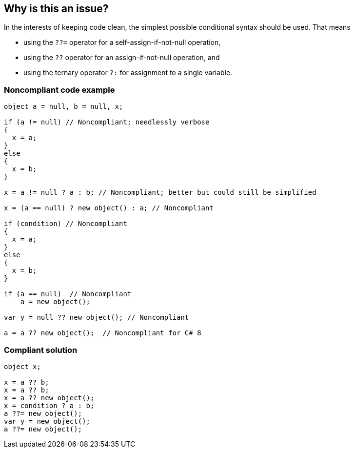 == Why is this an issue?

In the interests of keeping code clean, the simplest possible conditional syntax should be used. That means 

* using the ``++??=++`` operator for a self-assign-if-not-null operation, 
* using the ``++??++`` operator for an assign-if-not-null operation, and
* using the ternary operator ``++?:++`` for assignment to a single variable.


=== Noncompliant code example

[source,csharp]
----
object a = null, b = null, x;

if (a != null) // Noncompliant; needlessly verbose
{
  x = a;
}
else
{
  x = b;
}

x = a != null ? a : b; // Noncompliant; better but could still be simplified

x = (a == null) ? new object() : a; // Noncompliant

if (condition) // Noncompliant
{
  x = a;
}
else
{
  x = b;
}

if (a == null)  // Noncompliant
    a = new object();

var y = null ?? new object(); // Noncompliant

a = a ?? new object();  // Noncompliant for C# 8
----


=== Compliant solution

[source,csharp]
----
object x;

x = a ?? b;
x = a ?? b;
x = a ?? new object();
x = condition ? a : b;
a ??= new object();
var y = new object();
a ??= new object();
----


ifdef::env-github,rspecator-view[]

'''
== Implementation Specification
(visible only on this page)

=== Message

Use the "[?:|??|??=]" operator here.


'''
== Comments And Links
(visible only on this page)

=== on 8 Jul 2015, 08:39:56 Tamas Vajk wrote:
\[~ann.campbell.2] LGTM

=== on 11 Dec 2015, 08:51:07 Tamas Vajk wrote:
\[~ann.campbell.2] I reformatted the description (uses a list now), and added the missing code samples.

=== on 11 Dec 2015, 13:56:45 Ann Campbell wrote:
looks good

endif::env-github,rspecator-view[]

